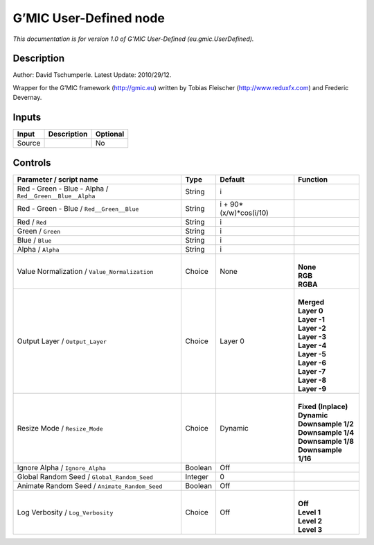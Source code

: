 .. _eu.gmic.UserDefined:

G’MIC User-Defined node
=======================

*This documentation is for version 1.0 of G’MIC User-Defined (eu.gmic.UserDefined).*

Description
-----------

Author: David Tschumperle. Latest Update: 2010/29/12.

Wrapper for the G’MIC framework (http://gmic.eu) written by Tobias Fleischer (http://www.reduxfx.com) and Frederic Devernay.

Inputs
------

+--------+-------------+----------+
| Input  | Description | Optional |
+========+=============+==========+
| Source |             | No       |
+--------+-------------+----------+

Controls
--------

.. tabularcolumns:: |>{\raggedright}p{0.2\columnwidth}|>{\raggedright}p{0.06\columnwidth}|>{\raggedright}p{0.07\columnwidth}|p{0.63\columnwidth}|

.. cssclass:: longtable

+----------------------------------------------------------+---------+------------------------+-----------------------+
| Parameter / script name                                  | Type    | Default                | Function              |
+==========================================================+=========+========================+=======================+
| Red - Green - Blue - Alpha / ``Red__Green__Blue__Alpha`` | String  | i                      |                       |
+----------------------------------------------------------+---------+------------------------+-----------------------+
| Red - Green - Blue / ``Red__Green__Blue``                | String  | i + 90*(x/w)*cos(i/10) |                       |
+----------------------------------------------------------+---------+------------------------+-----------------------+
| Red / ``Red``                                            | String  | i                      |                       |
+----------------------------------------------------------+---------+------------------------+-----------------------+
| Green / ``Green``                                        | String  | i                      |                       |
+----------------------------------------------------------+---------+------------------------+-----------------------+
| Blue / ``Blue``                                          | String  | i                      |                       |
+----------------------------------------------------------+---------+------------------------+-----------------------+
| Alpha / ``Alpha``                                        | String  | i                      |                       |
+----------------------------------------------------------+---------+------------------------+-----------------------+
| Value Normalization / ``Value_Normalization``            | Choice  | None                   | |                     |
|                                                          |         |                        | | **None**            |
|                                                          |         |                        | | **RGB**             |
|                                                          |         |                        | | **RGBA**            |
+----------------------------------------------------------+---------+------------------------+-----------------------+
| Output Layer / ``Output_Layer``                          | Choice  | Layer 0                | |                     |
|                                                          |         |                        | | **Merged**          |
|                                                          |         |                        | | **Layer 0**         |
|                                                          |         |                        | | **Layer -1**        |
|                                                          |         |                        | | **Layer -2**        |
|                                                          |         |                        | | **Layer -3**        |
|                                                          |         |                        | | **Layer -4**        |
|                                                          |         |                        | | **Layer -5**        |
|                                                          |         |                        | | **Layer -6**        |
|                                                          |         |                        | | **Layer -7**        |
|                                                          |         |                        | | **Layer -8**        |
|                                                          |         |                        | | **Layer -9**        |
+----------------------------------------------------------+---------+------------------------+-----------------------+
| Resize Mode / ``Resize_Mode``                            | Choice  | Dynamic                | |                     |
|                                                          |         |                        | | **Fixed (Inplace)** |
|                                                          |         |                        | | **Dynamic**         |
|                                                          |         |                        | | **Downsample 1/2**  |
|                                                          |         |                        | | **Downsample 1/4**  |
|                                                          |         |                        | | **Downsample 1/8**  |
|                                                          |         |                        | | **Downsample 1/16** |
+----------------------------------------------------------+---------+------------------------+-----------------------+
| Ignore Alpha / ``Ignore_Alpha``                          | Boolean | Off                    |                       |
+----------------------------------------------------------+---------+------------------------+-----------------------+
| Global Random Seed / ``Global_Random_Seed``              | Integer | 0                      |                       |
+----------------------------------------------------------+---------+------------------------+-----------------------+
| Animate Random Seed / ``Animate_Random_Seed``            | Boolean | Off                    |                       |
+----------------------------------------------------------+---------+------------------------+-----------------------+
| Log Verbosity / ``Log_Verbosity``                        | Choice  | Off                    | |                     |
|                                                          |         |                        | | **Off**             |
|                                                          |         |                        | | **Level 1**         |
|                                                          |         |                        | | **Level 2**         |
|                                                          |         |                        | | **Level 3**         |
+----------------------------------------------------------+---------+------------------------+-----------------------+
